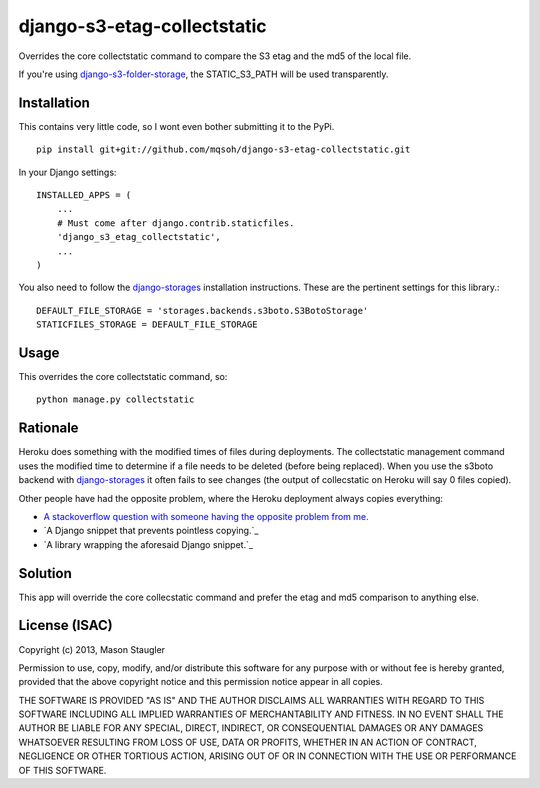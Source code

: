 ============================
django-s3-etag-collectstatic
============================

Overrides the core collectstatic command to compare the S3 etag and the md5 of
the local file.

If you're using django-s3-folder-storage_, the STATIC_S3_PATH will be used
transparently.


Installation
============

This contains very little code, so I wont even bother submitting it to the PyPi. ::

    pip install git+git://github.com/mqsoh/django-s3-etag-collectstatic.git


In your Django settings::

    INSTALLED_APPS = (
        ...
        # Must come after django.contrib.staticfiles.
        'django_s3_etag_collectstatic',
        ...
    )

You also need to follow the django-storages_ installation instructions. These
are the pertinent settings for this library.::

    DEFAULT_FILE_STORAGE = 'storages.backends.s3boto.S3BotoStorage'
    STATICFILES_STORAGE = DEFAULT_FILE_STORAGE


Usage
=====

This overrides the core collectstatic command, so::

    python manage.py collectstatic


Rationale
=========

Heroku does something with the modified times of files during deployments. The
collectstatic management command uses the modified time to determine if a file
needs to be deleted (before being replaced). When you use the s3boto backend
with django-storages_ it often fails to see changes (the output of collecstatic
on Heroku will say 0 files copied).

Other people have had the opposite problem, where the Heroku deployment always
copies everything:

- `A stackoverflow question with someone having the opposite problem from me.`_
- `A Django snippet that prevents pointless copying.`_
- `A library wrapping the aforesaid Django snippet.`_


Solution
========

This app will override the core collecstatic command and prefer the etag and
md5 comparison to anything else.


License (ISAC)
==============
Copyright (c) 2013, Mason Staugler

Permission to use, copy, modify, and/or distribute this software for any
purpose with or without fee is hereby granted, provided that the above
copyright notice and this permission notice appear in all copies.

THE SOFTWARE IS PROVIDED "AS IS" AND THE AUTHOR DISCLAIMS ALL WARRANTIES WITH
REGARD TO THIS SOFTWARE INCLUDING ALL IMPLIED WARRANTIES OF MERCHANTABILITY AND
FITNESS. IN NO EVENT SHALL THE AUTHOR BE LIABLE FOR ANY SPECIAL, DIRECT,
INDIRECT, OR CONSEQUENTIAL DAMAGES OR ANY DAMAGES WHATSOEVER RESULTING FROM
LOSS OF USE, DATA OR PROFITS, WHETHER IN AN ACTION OF CONTRACT, NEGLIGENCE OR
OTHER TORTIOUS ACTION, ARISING OUT OF OR IN CONNECTION WITH THE USE OR
PERFORMANCE OF THIS SOFTWARE.


.. _django-storages: http://django-storages.readthedocs.org/en/latest/
.. _django-s3-folder-storage: https://github.com/jamstooks/django-s3-folder-storage
.. _A stackoverflow question with someone having the opposite problem from me.: http://stackoverflow.com/questions/14417322/django-collectstatic-from-heroku-pushes-to-s3-everytime
.. _A Django snippet that prevents pointless copying._: http://djangosnippets.org/snippets/2889/
.. _A library wrapping the aforesaid Django snippet._: https://github.com/AGoodId/django-s3-collectstatic
